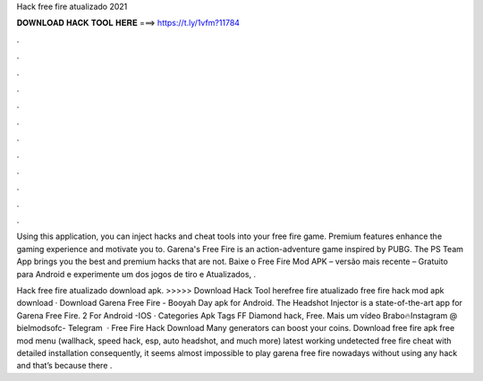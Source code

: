 Hack free fire atualizado 2021



𝐃𝐎𝐖𝐍𝐋𝐎𝐀𝐃 𝐇𝐀𝐂𝐊 𝐓𝐎𝐎𝐋 𝐇𝐄𝐑𝐄 ===> https://t.ly/1vfm?11784



.



.



.



.



.



.



.



.



.



.



.



.

Using this application, you can inject hacks and cheat tools into your free fire game. Premium features enhance the gaming experience and motivate you to. Garena's Free Fire is an action-adventure game inspired by PUBG. The PS Team App brings you the best and premium hacks that are not. Baixe o Free Fire Mod APK – versão mais recente – Gratuito para Android e experimente um dos jogos de tiro e Atualizados, .

Hack free fire atualizado download apk. >>>>> Download Hack Tool herefree fire atualizado free fire hack mod apk download · Download Garena Free Fire - Booyah Day apk for Android. The Headshot Injector is a state-of-the-art app for Garena Free Fire. 2 For Android -IOS · Categories Apk Tags FF Diamond hack, Free. Mais um vídeo Brabo🔥Instagram @  bielmodsofc- Telegram  · Free Fire Hack Download Many generators can boost your coins. Download free fire apk free mod menu (wallhack, speed hack, esp, auto headshot, and much more) latest working undetected free fire cheat with detailed installation consequently, it seems almost impossible to play garena free fire nowadays without using any hack and that’s because there .
